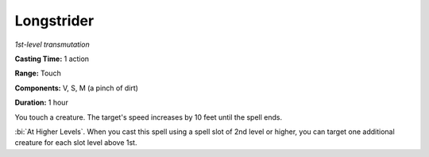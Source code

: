 .. _`Longstrider`:

Longstrider
-----------

*1st-level transmutation*

**Casting Time:** 1 action

**Range:** Touch

**Components:** V, S, M (a pinch of dirt)

**Duration:** 1 hour

You touch a creature. The target's speed increases by 10 feet until the
spell ends.

:bi:`At Higher Levels`. When you cast this spell using a spell slot of
2nd level or higher, you can target one additional creature for each
slot level above 1st.

